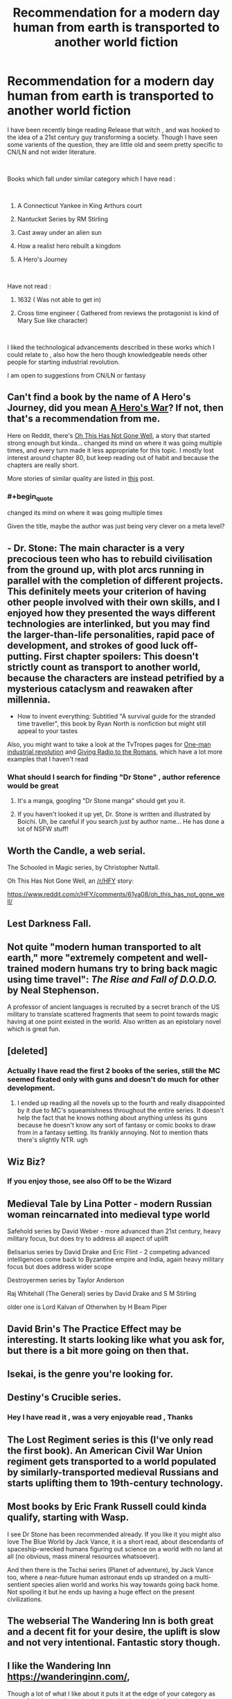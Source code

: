 #+TITLE: Recommendation for a modern day human from earth is transported to another world fiction

* Recommendation for a modern day human from earth is transported to another world fiction
:PROPERTIES:
:Author: user19911506
:Score: 28
:DateUnix: 1544271356.0
:END:
I have been recently binge reading Release that witch , and was hooked to the idea of a 21st century guy transforming a society. Though I have seen some varients of the question, they are little old and seem pretty specific to CN/LN and not wider literature.

​

Books which fall under similar category which I have read :

​

1) A Connecticut Yankee in King Arthurs court

2) Nantucket Series by RM Stirling

3) Cast away under an alien sun

4) How a realist hero rebuilt a kingdom

5) A Hero's Journey

​

Have not read :

1) 1632 ( Was not able to get in)

2) Cross time engineer ( Gathered from reviews the protagonist is kind of Mary Sue like character)

​

I liked the technological advancements described in these works which I could relate to , also how the hero though knowledgeable needs other people for starting industrial revolution.

I am open to suggestions from CN/LN or fantasy


** Can't find a book by the name of A Hero's Journey, did you mean [[https://www.fictionpress.com/s/3238329][A Hero's War]]? If not, then that's a recommendation from me.

Here on Reddit, there's [[https://www.reddit.com/r/HFY/comments/61ya08/oh_this_has_not_gone_well/][Oh This Has Not Gone Well]], a story that started strong enough but kinda... changed its mind on where it was going multiple times, and every turn made it less appropriate for this topic. I mostly lost interest around chapter 80, but keep reading out of habit and because the chapters are really short.

More stories of similar quality are listed in [[https://www.reddit.com/r/HFY/comments/6amn32/meta_looking_for_stories_like_this_has_not_gone/][this]] post.
:PROPERTIES:
:Score: 17
:DateUnix: 1544279919.0
:END:

*** #+begin_quote
  changed its mind on where it was going multiple times
#+end_quote

Given the title, maybe the author was just being very clever on a meta level?
:PROPERTIES:
:Author: thrawnca
:Score: 2
:DateUnix: 1545215454.0
:END:


** - Dr. Stone: The main character is a very precocious teen who has to rebuild civilisation from the ground up, with plot arcs running in parallel with the completion of different projects. This definitely meets your criterion of having other people involved with their own skills, and I enjoyed how they presented the ways different technologies are interlinked, but you may find the larger-than-life personalities, rapid pace of development, and strokes of good luck off-putting. First chapter spoilers: This doesn't strictly count as transport to another world, because the characters are instead petrified by a mysterious cataclysm and reawaken after millennia.
- How to invent everything: Subtitled "A survival guide for the stranded time traveller", this book by Ryan North is nonfiction but might still appeal to your tastes

Also, you might want to take a look at the TvTropes pages for [[https://tvtropes.org/pmwiki/pmwiki.php/Main/OneManIndustrialRevolution][One-man industrial revolution]] and [[https://tvtropes.org/pmwiki/pmwiki.php/Main/GivingRadioToTheRomans][Giving Radio to the Romans]], which have a lot more examples that I haven't read
:PROPERTIES:
:Author: Radioterrill
:Score: 19
:DateUnix: 1544276932.0
:END:

*** What should I search for finding "Dr Stone" , author reference would be great
:PROPERTIES:
:Author: user19911506
:Score: 2
:DateUnix: 1544305471.0
:END:

**** It's a manga, googling "Dr Stone manga" should get you it.
:PROPERTIES:
:Author: Flashbunny
:Score: 5
:DateUnix: 1544306445.0
:END:


**** If you haven't looked it up yet, Dr. Stone is written and illustrated by Boichi. Uh, be careful if you search just by author name... He has done a lot of NSFW stuff!
:PROPERTIES:
:Author: AurelianoTampa
:Score: 2
:DateUnix: 1544346914.0
:END:


** Worth the Candle, a web serial.

The Schooled in Magic series, by Christopher Nuttall.

Oh This Has Not Gone Well, an [[/r/HFY]] story:

[[https://www.reddit.com/r/HFY/comments/61ya08/oh_this_has_not_gone_well/]]
:PROPERTIES:
:Author: Law_Student
:Score: 9
:DateUnix: 1544342166.0
:END:


** Lest Darkness Fall.
:PROPERTIES:
:Author: ArgentStonecutter
:Score: 8
:DateUnix: 1544276898.0
:END:


** Not quite "modern human transported to alt earth," more "extremely competent and well-trained modern humans try to bring back magic using time travel": /The Rise and Fall of D.O.D.O./ by Neal Stephenson.

A professor of ancient languages is recruited by a secret branch of the US military to translate scattered fragments that seem to point towards magic having at one point existed in the world. Also written as an epistolary novel which is great fun.
:PROPERTIES:
:Author: LazarusRises
:Score: 5
:DateUnix: 1544286469.0
:END:


** [deleted]
:PROPERTIES:
:Score: 4
:DateUnix: 1544285136.0
:END:

*** Actually I have read the first 2 books of the series, still the MC seemed fixated only with guns and doesn't do much for other development.
:PROPERTIES:
:Author: user19911506
:Score: 2
:DateUnix: 1544286802.0
:END:

**** I ended up reading all the novels up to the fourth and really disappointed by it due to MC's squeamishness throughout the entire series. It doesn't help the fact that he knows nothing about anything unless its guns because he doesn't know any sort of fantasy or comic books to draw from in a fantasy setting. Its frankly annoying. Not to mention thats there's slightly NTR. ugh
:PROPERTIES:
:Author: Seyt77
:Score: 1
:DateUnix: 1544321853.0
:END:


** Wiz Biz?
:PROPERTIES:
:Author: Kuratius
:Score: 3
:DateUnix: 1544298028.0
:END:

*** If you enjoy those, see also Off to be the Wizard
:PROPERTIES:
:Author: sl236
:Score: 1
:DateUnix: 1544348170.0
:END:


** Medieval Tale by Lina Potter - modern Russian woman reincarnated into medieval type world

Safehold series by David Weber - more advanced than 21st century, heavy military focus, but does try to address all aspect of uplift

Belisarius series by David Drake and Eric Flint - 2 competing advanced intelligences come back to Byzantine empire and India, again heavy military focus but does address wider scope

Destroyermen series by Taylor Anderson

Raj Whitehall (The General) series by David Drake and S M Stirling

older one is Lord Kalvan of Otherwhen by H Beam Piper
:PROPERTIES:
:Author: rtsynk
:Score: 4
:DateUnix: 1544307397.0
:END:


** David Brin's The Practice Effect may be interesting. It starts looking like what you ask for, but there is a bit more going on then that.
:PROPERTIES:
:Author: clawclawbite
:Score: 5
:DateUnix: 1544321158.0
:END:


** Isekai, is the genre you're looking for.
:PROPERTIES:
:Author: EthanCC
:Score: 3
:DateUnix: 1544323841.0
:END:


** Destiny's Crucible series.
:PROPERTIES:
:Author: VirtueOrderDignity
:Score: 3
:DateUnix: 1544274988.0
:END:

*** Hey I have read it , was a very enjoyable read , Thanks
:PROPERTIES:
:Author: user19911506
:Score: 1
:DateUnix: 1544277561.0
:END:


** The Lost Regiment series is this (I've only read the first book). An American Civil War Union regiment gets transported to a world populated by similarly-transported medieval Russians and starts uplifting them to 19th-century technology.
:PROPERTIES:
:Author: dysfunctionz
:Score: 3
:DateUnix: 1544283895.0
:END:


** Most books by Eric Frank Russell could kinda qualify, starting with Wasp.

I see Dr Stone has been recommended already. If you like it you might also love The Blue World by Jack Vance, it is a short read, about descendants of spaceship-wrecked humans figuring out science on a world with no land at all (no obvious, mass mineral resources whatsoever).

And then there is the Tschai series (Planet of adventure), by Jack Vance too, where a near-future human astronaut ends up stranded on a multi-sentient species alien world and works his way towards going back home. Not spoiling it but he ends up having a huge effect on the present civilizations.
:PROPERTIES:
:Author: JesradSeraph
:Score: 3
:DateUnix: 1544290738.0
:END:


** The webserial The Wandering Inn is both great and a decent fit for your desire, the uplift is slow and not very intentional. Fantastic story though.
:PROPERTIES:
:Author: Eledex
:Score: 3
:DateUnix: 1544334467.0
:END:


** I like the Wandering Inn [[https://wanderinginn.com/]],

Though a lot of what I like about it puts it at the edge of your category as most of the impact the main character has is relatively local rather than world warping, and is social/cultural not industrial.

​

The Schooled in Magic series [[https://www.goodreads.com/series/128629-schooled-in-magic]] is also good and more directly what you described.

​

​
:PROPERTIES:
:Author: turtleswamp
:Score: 3
:DateUnix: 1544647123.0
:END:


** It's not an uncommon theme in fan fiction. Some of it's even fairly well-written. Are you looking specifically for original works?
:PROPERTIES:
:Author: Geminii27
:Score: 2
:DateUnix: 1544302388.0
:END:

*** I am ok with both , I would prefer original works but would not give a well written fan fic a pass either
:PROPERTIES:
:Author: user19911506
:Score: 2
:DateUnix: 1544305534.0
:END:


** Does anyone have a recommendation for the exact oposite?
:PROPERTIES:
:Author: Bowbreaker
:Score: 2
:DateUnix: 1544307911.0
:END:

*** "The Ugly Little Boy" by Asimov is kind of the opposite
:PROPERTIES:
:Author: SignoreGalilei
:Score: 6
:DateUnix: 1544315724.0
:END:

**** A fictional character gets transported to modern day Earth?
:PROPERTIES:
:Author: Bowbreaker
:Score: 2
:DateUnix: 1544323536.0
:END:

***** Neanderthal boy gets pulled from the past.
:PROPERTIES:
:Author: Eledex
:Score: 5
:DateUnix: 1544334352.0
:END:


** What I really wanna see is that theme in cultivation novels. In those, it's actually realistic to be a one man scientific revolution, since you've probaby got at least a few centuries to work with.
:PROPERTIES:
:Author: CreationBlues
:Score: 2
:DateUnix: 1544326471.0
:END:

*** You might like this then: [[https://www.royalroad.com/fiction/11397/the-dao-of-magic][Dao of Magic]] It doesn't really take itself seriously, bordering on crack-fic, but not completely. The world of qi is getting progressively more fleshed out by way of implications and interaction with physics and other energies, rather than adding a Thousand More Even Higher Spiritual Quality Plants and Ancienter Beasts. Personally, I dropped it recently because it's not good enough to keep track of its plot together with other web serials I'm juggling, but it's a fresh take for sure. MC is mostly using modern concepts and science to make most of qi, not, like, building factories and industrializing plebeian masses, if that's what you were looking for, but there are uplifting themes too.
:PROPERTIES:
:Author: WalkingHorror
:Score: 1
:DateUnix: 1544532232.0
:END:

**** I'be read it and i'm impatiently waiting for it to come off hiatus, but I wouldn't classify it as "xianxia." Soft xianxia maybe? I want the full cultivation package, which comes with a lot of assumptions DOM breaks. The MC has a massive advantage over everyone else in the setting, the magic system intentionally divorces itself from the roots, etc. I want to see an MC in an actual cultivation world who's major advantage is out of context knowledge fighting a system with the general kind of ideals found in the rational community, in a realistic way afforded by the freedom available to long lived, powerful individuals influencing a normal (ish) society.
:PROPERTIES:
:Author: CreationBlues
:Score: 2
:DateUnix: 1544550282.0
:END:


** +Worth The Candle is kind of this, the 'other world' in question is an amalgam of RPG campaigns he has run.+

​

Missed the part about uplifting the receipient world. Need to read better.
:PROPERTIES:
:Author: WalterTFD
:Score: 2
:DateUnix: 1544279937.0
:END:

*** Yeah, it's close, there is technological advancement but it comes from direct-from-Earth manuals and mostly happens offstage
:PROPERTIES:
:Author: mbzrl
:Score: 7
:DateUnix: 1544290191.0
:END:

**** I'd clarify that A) someone else already came and did as much uplifting as they could, but that was five hundred years before the story starts and B) the present-day of the story is roughly equivalent to 1930s in most respects, so there's just less room to uplift and C) most of the uplifting that's left to do hasn't happened in story yet, since what's left takes longer, there are unique circumstances, and the focus is on leveraging first-mover advantages rather than generally improving society and D) yes, so far most of it is off-screen.
:PROPERTIES:
:Author: alexanderwales
:Score: 7
:DateUnix: 1544391570.0
:END:


** Are you willing to read MLP fanfiction?
:PROPERTIES:
:Author: GaBeRockKing
:Score: 2
:DateUnix: 1544309298.0
:END:

*** What is MLP ?
:PROPERTIES:
:Author: user19911506
:Score: 1
:DateUnix: 1544335129.0
:END:

**** My little pony. Specifically, I'd be recommending stuff from the newest series, MLP:FiM (friendship is magic) because the fanfiction community has a bizarre amount of hard sci fi fanatics and first contact junkies.
:PROPERTIES:
:Author: GaBeRockKing
:Score: 4
:DateUnix: 1544339856.0
:END:

***** [deleted]
:PROPERTIES:
:Score: 2
:DateUnix: 1544348848.0
:END:

****** So these aren't quite uplifty, for various reasons, but they all involve more advanced humans making contact with less advanced ponies, at least technologically speaking. I have seen some proper uplift MLP fiction, but nothing that ever got completed.

[[https://www.fimfiction.net/story/244611/an-academic-visit][An Academic Visit]]\\
[[https://www.fimfiction.net/story/76290/celestia-sleeps-in][Celestia Sleeps In]] and its sequel [[https://www.fimfiction.net/story/132779/onto-the-pony-planet][Onto the Pony Planet]] (probably the best fic in this recommendation set)\\
[[https://www.fimfiction.net/story/13616/arrow-18-mission-logs-lone-ranger][Arrow 18 Mission Logs: Lone Ranger]]\\
[[https://www.fimfiction.net/story/23103/the-roommate][The Roomate]]\\
[[https://www.fimfiction.net/story/73404/through-the-well-of-pirene][Through the Well of Pirene]]
:PROPERTIES:
:Author: GaBeRockKing
:Score: 4
:DateUnix: 1544390188.0
:END:

******* I'll second Through the Well of Pirene.
:PROPERTIES:
:Author: Lightwavers
:Score: 1
:DateUnix: 1544396636.0
:END:


** If you get fed up successful Gary Stu characters and want a somewhat different take on the whole thing, try Hard To Be God.
:PROPERTIES:
:Author: sl236
:Score: 1
:DateUnix: 1544348448.0
:END:


** [[https://forums.spacebattles.com/threads/a-song-of-ice-and-fires-that-werent-all-my-fault-asoiaf-dresden-files.336499/][A Song of Ice and Fires That Weren't All My Fault]] is a pretty good ASOIAF/Dresden Files crossover which does a fantastic job of showing how the Dresdenverse magic system can revolutionize a sufficiently unadvanced world. You do at least have to have read the Dresden Files to get it, though I have not read ASOIAF and still enjoyed it quite a lot.
:PROPERTIES:
:Author: Frommerman
:Score: 1
:DateUnix: 1544481589.0
:END:
